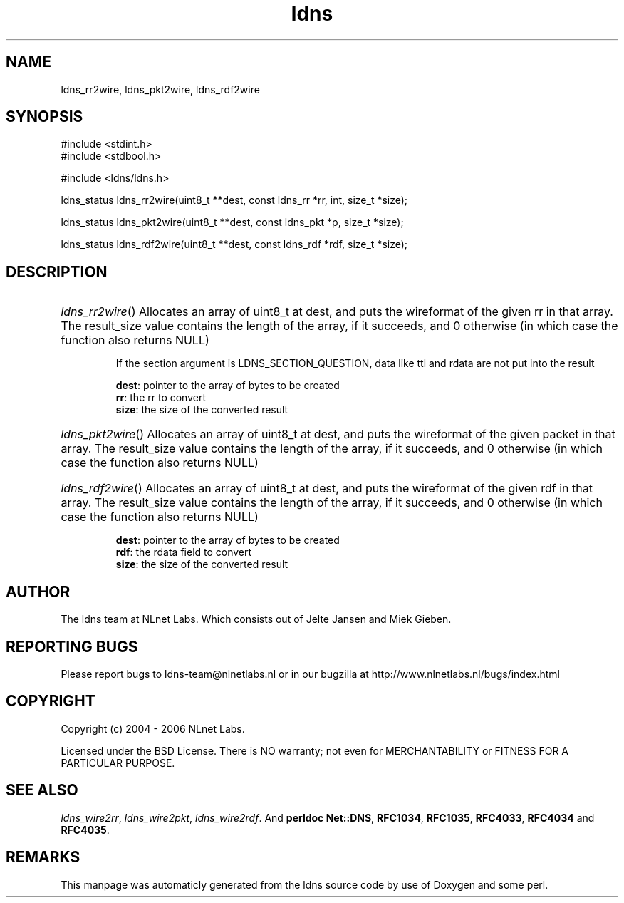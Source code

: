 .TH ldns 3 "30 May 2006"
.SH NAME
ldns_rr2wire, ldns_pkt2wire, ldns_rdf2wire

.SH SYNOPSIS
#include <stdint.h>
.br
#include <stdbool.h>
.br
.PP
#include <ldns/ldns.h>
.PP
ldns_status ldns_rr2wire(uint8_t **dest, const ldns_rr *rr, int, size_t *size);
.PP
ldns_status ldns_pkt2wire(uint8_t **dest, const ldns_pkt *p, size_t *size);
.PP
ldns_status ldns_rdf2wire(uint8_t **dest, const ldns_rdf *rdf, size_t *size);
.PP

.SH DESCRIPTION
.HP
\fIldns_rr2wire\fR()
Allocates an array of uint8_t at dest, and puts the wireformat of the
given rr in that array. The result_size value contains the
length of the array, if it succeeds, and 0 otherwise (in which case
the function also returns \%NULL)

If the section argument is \%LDNS_SECTION_QUESTION, data like ttl and rdata
are not put into the result

\.br
\fBdest\fR: pointer to the array of bytes to be created
\.br
\fBrr\fR: the rr to convert
\.br
\fBsize\fR: the size of the converted result
.PP
.HP
\fIldns_pkt2wire\fR()
Allocates an array of uint8_t at dest, and puts the wireformat of the
given packet in that array. The result_size value contains the
length of the array, if it succeeds, and 0 otherwise (in which case
the function also returns \%NULL)
.PP
.HP
\fIldns_rdf2wire\fR()
Allocates an array of uint8_t at dest, and puts the wireformat of the
given rdf in that array. The result_size value contains the
length of the array, if it succeeds, and 0 otherwise (in which case
the function also returns \%NULL)

\.br
\fBdest\fR: pointer to the array of bytes to be created
\.br
\fBrdf\fR: the rdata field to convert
\.br
\fBsize\fR: the size of the converted result
.PP
.SH AUTHOR
The ldns team at NLnet Labs. Which consists out of
Jelte Jansen and Miek Gieben.

.SH REPORTING BUGS
Please report bugs to ldns-team@nlnetlabs.nl or in 
our bugzilla at
http://www.nlnetlabs.nl/bugs/index.html

.SH COPYRIGHT
Copyright (c) 2004 - 2006 NLnet Labs.
.PP
Licensed under the BSD License. There is NO warranty; not even for
MERCHANTABILITY or
FITNESS FOR A PARTICULAR PURPOSE.

.SH SEE ALSO
\fIldns_wire2rr\fR, \fIldns_wire2pkt\fR, \fIldns_wire2rdf\fR.
And \fBperldoc Net::DNS\fR, \fBRFC1034\fR,
\fBRFC1035\fR, \fBRFC4033\fR, \fBRFC4034\fR  and \fBRFC4035\fR.
.SH REMARKS
This manpage was automaticly generated from the ldns source code by
use of Doxygen and some perl.

